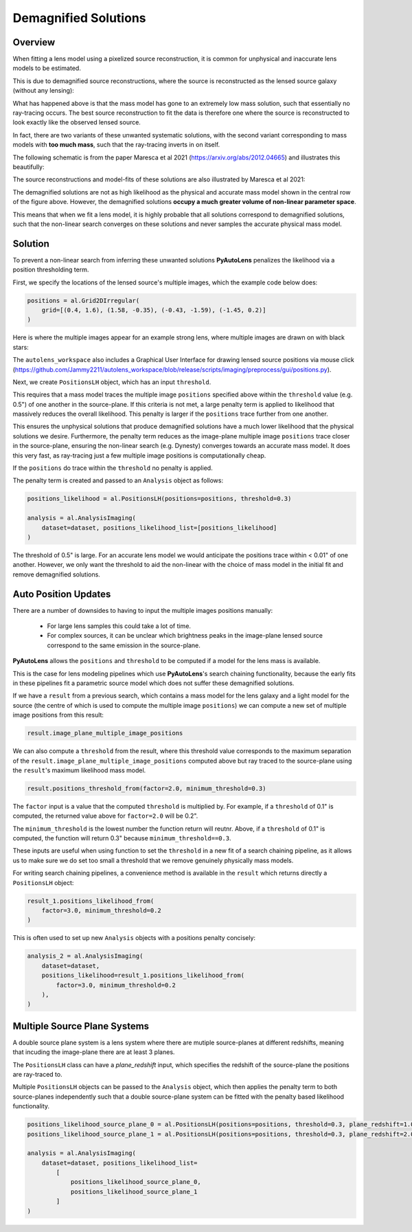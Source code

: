 .. _demagnified_solutions:

Demagnified Solutions
=====================

Overview
--------

When fitting a lens model using a pixelized source reconstruction, it is common for unphysical and inaccurate lens
models to be estimated.

This is due to demagnified source reconstructions, where the source is reconstructed as the lensed source galaxy
(without any lensing):

.. image:: https://raw.githubusercontent.com/Jammy2211/PyAutoLens/main/docs/general/images/data.png
  :width: 400
  :alt: Alternative text

.. image:: https://raw.githubusercontent.com/Jammy2211/PyAutoLens/main/docs/general/images/model_image.png
  :width: 400
  :alt: Alternative text

What has happened above is that the mass model has gone to an extremely low mass solution, such that essentially no
ray-tracing occurs. The best source reconstruction to fit the data is therefore one where the source is reconstructed
to look exactly like the observed lensed source.

In fact, there are two variants of these unwanted systematic solutions, with the second variant corresponding to mass
models with **too much mass**, such that the ray-tracing inverts in on itself.

The following schematic is from the paper Maresca et al 2021 (https://arxiv.org/abs/2012.04665) and illustrates
this beautifully:

.. image:: https://raw.githubusercontent.com/Jammy2211/PyAutoLens/main/docs/general/images/maresca_fig1.png
  :width: 400
  :alt: Alternative text

The source reconstructions and model-fits of these solutions are also illustrated by Maresca et al 2021:

.. image:: https://raw.githubusercontent.com/Jammy2211/PyAutoLens/main/docs/general/images/maresca_fig2.png
  :width: 400
  :alt: Alternative text

The demagnified solutions are not as high likelihood as the physical and accurate mass model shown in the central
row of the figure above. However, the demagnified solutions **occupy a much greater volume of non-linear parameter space**.

This means that when we fit a lens model, it is highly probable that all solutions correspond to demagnified solutions,
such that the non-linear search converges on these solutions and never samples the accurate physical mass model.

Solution
--------

To prevent a non-linear search from inferring these unwanted solutions **PyAutoLens** penalizes the likelihood
via a position thresholding term. 

First, we specify the locations of the lensed source's multiple images, which the example code below does:

.. code-block:: python

    positions = al.Grid2DIrregular(
        grid=[(0.4, 1.6), (1.58, -0.35), (-0.43, -1.59), (-1.45, 0.2)]
    )

Here is where the multiple images appear for an example strong lens, where multiple images are drawn on with black
stars:

.. image:: https://raw.githubusercontent.com/Jammy2211/PyAutoLens/main/docs/general/images/lensed_source.png
  :width: 400
  :alt: Alternative text

The ``autolens_workspace`` also includes a Graphical User Interface for drawing lensed source positions via 
mouse click (https://github.com/Jammy2211/autolens_workspace/blob/release/scripts/imaging/preprocess/gui/positions.py).

Next, we create ``PositionsLH`` object, which has an input ``threshold``.

This requires that a mass model traces the multiple image ``positions`` specified above within the ``threshold`` 
value (e.g. 0.5") of one another in the source-plane. If this criteria is not met, a large penalty term is
applied to likelihood that massively reduces the overall likelihood. This penalty is larger if the ``positions``
trace further from one another.

This ensures the unphysical solutions that produce demagnified solutions have a much lower likelihood that the 
physical solutions we desire. Furthermore, the penalty term reduces as the image-plane multiple image ``positions``
trace closer in the source-plane, ensuring the non-linear search (e.g. Dynesty) converges towards an accurate mass
model. It does this very fast, as ray-tracing just a few multiple image positions is computationally cheap.

If the ``positions`` do trace within the ``threshold`` no penalty is applied.

The penalty term is created and passed to an ``Analysis`` object as follows:

.. code-block:: python

    positions_likelihood = al.PositionsLH(positions=positions, threshold=0.3)

    analysis = al.AnalysisImaging(
        dataset=dataset, positions_likelihood_list=[positions_likelihood]
    )

The threshold of 0.5" is large. For an accurate lens model we would anticipate the positions trace within < 0.01" of
one another. However, we only want the threshold to aid the non-linear with the choice of mass model in the initial fit
and remove demagnified solutions.

Auto Position Updates
---------------------

There are a number of downsides to having to input the multiple images positions manually:

 - For large lens samples this could take a lot of time.

 - For complex sources, it can be unclear which brightness peaks in the image-plane lensed source correspond to the same emission in the source-plane.

**PyAutoLens** allows the ``positions`` and ``threshold`` to be computed if a model for the lens mass is available.

This is the case for lens modeling pipelines which use **PyAutoLens**'s search chaining functionality, because the
early fits in these pipelines fit a parametric source model which does not suffer these demagnified solutions.

If we have a ``result`` from a previous search, which contains a mass model for the lens galaxy and a light model
for the source (the centre of which is used to compute the multiple image ``positions``) we can compute a new
set of multiple image positions from this result:

.. code-block:: python

    result.image_plane_multiple_image_positions

We can also compute a ``threshold`` from the result, where this threshold value corresponds to the maximum separation
of the ``result.image_plane_multiple_image_positions`` computed above but ray traced to the source-plane using
the ``result``'s maximum likelihood mass model.

.. code-block:: python

    result.positions_threshold_from(factor=2.0, minimum_threshold=0.3)

The ``factor`` input is a value that the computed ``threshold`` is multiplied by. For example, if a ``threshold`` of
0.1" is computed, the returned value above for ``factor=2.0`` will be 0.2".

The ``minimum_threshold`` is the lowest number the function return will reutnr. Above, if a ``threshold`` of 0.1"
is computed, the function will return 0.3" because ``minimum_threshold==0.3``.

These inputs are useful when using function to set the ``threshold`` in a new fit of a search chaining pipeline, as
it allows us to make sure we do set too small a threshold that we remove genuinely physically mass models.

For writing search chaining pipelines, a convenience method is available in the ``result`` which returns directly a
``PositionsLH`` object:

.. code-block:: python

        result_1.positions_likelihood_from(
            factor=3.0, minimum_threshold=0.2
        )

This is often used to set up new ``Analysis`` objects with a positions penalty concisely:

.. code-block:: python

    analysis_2 = al.AnalysisImaging(
        dataset=dataset,
        positions_likelihood=result_1.positions_likelihood_from(
            factor=3.0, minimum_threshold=0.2
        ),
    )

Multiple Source Plane Systems
-----------------------------

A double source plane system is a lens system where there are mutiple source-planes at different redshifts, meaning that
incuding the image-plane there are at least 3 planes.

The ``PositionsLH`` class can have a `plane_redshift` input, which specifies the redshift of the source-plane
the positions are ray-traced to.

Multiple ``PositionsLH`` objects can be passed to the ``Analysis`` object, which then applies the penalty term to
both source-planes independently such that a double source-plane system can be fitted with the penalty based likelihood
functionality.

.. code-block:: python

    positions_likelihood_source_plane_0 = al.PositionsLH(positions=positions, threshold=0.3, plane_redshift=1.0)
    positions_likelihood_source_plane_1 = al.PositionsLH(positions=positions, threshold=0.3, plane_redshift=2.0)

    analysis = al.AnalysisImaging(
        dataset=dataset, positions_likelihood_list=
            [
                positions_likelihood_source_plane_0,
                positions_likelihood_source_plane_1
            ]
    )